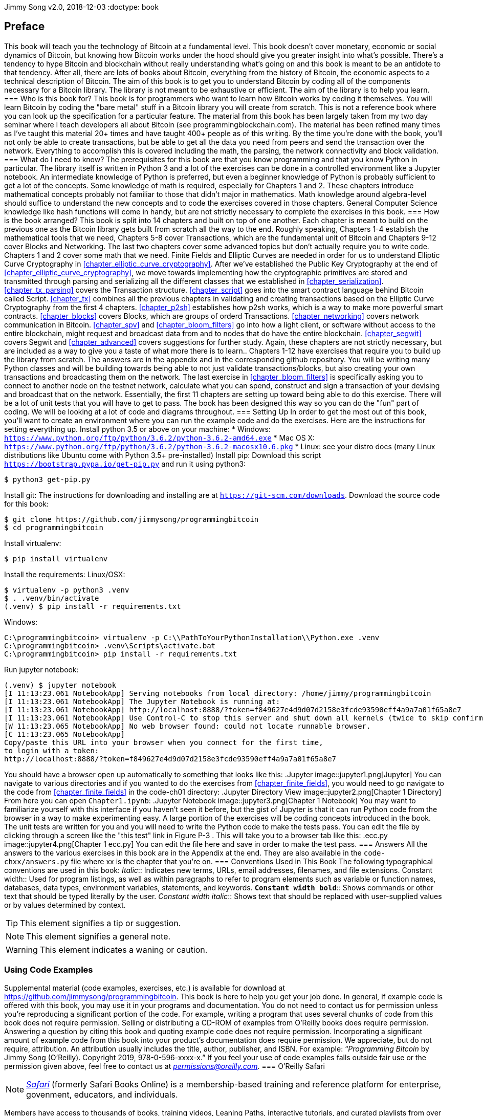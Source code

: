 Jimmy Song
v2.0, 2018-12-03
:doctype: book
[preface]
== Preface
This book will teach you the technology of Bitcoin at a fundamental level. This book doesn't cover monetary, economic or social dynamics of Bitcoin, but knowing how Bitcoin works under the hood should give you greater insight into what's possible. There's a tendency to hype Bitcoin and blockchain without really understanding what's going on and this book is meant to be an antidote to that tendency.
After all, there are lots of books about Bitcoin, everything from the history of Bitcoin, the economic aspects to a technical description of Bitcoin. The aim of this book is to get you to understand Bitcoin by coding all of the components necessary for a Bitcoin library. The library is not meant to be exhaustive or efficient. The aim of the library is to help you learn.
=== Who is this book for?
This book is for programmers who want to learn how Bitcoin works by coding it themselves. You will learn Bitcoin by coding the "bare metal" stuff in a Bitcoin library you will create from scratch. This is not a reference book where you can look up the specification for a particular feature.
The material from this book has been largely taken from my two day seminar where I teach developers all about Bitcoin (see +programmingblockchain.com+). The material has been refined many times as I've taught this material 20+ times and have taught 400+ people as of this writing.
By the time you're done with the book, you'll not only be able to create transactions, but be able to get all the data you need from peers and send the transaction over the network. Everything to accomplish this is covered including the math, the parsing, the network connectivity and block validation.
=== What do I need to know?
The prerequisites for this book are that you know programming and that you know Python in particular. The library itself is written in Python 3 and a lot of the exercises can be done in a controlled environment like a Jupyter notebook. An intermediate knowledge of Python is preferred, but even a beginner knowledge of Python is probably sufficient to get a lot of the concepts.
Some knowledge of math is required, especially for Chapters 1 and 2. These chapters introduce mathematical concepts probably not familiar to those that didn't major in mathematics. Math knowledge around algebra-level should suffice to understand the new concepts and to code the exercises covered in those chapters.
General Computer Science knowledge like hash functions will come in handy, but are not strictly necessary to complete the exercises in this book.
=== How is the book arranged?
This book is split into 14 chapters and built on top of one another. Each chapter is meant to build on the previous one as the Bitcoin library gets built from scratch all the way to the end.
Roughly speaking, Chapters 1-4 establish the mathematical tools that we need, Chapters 5-8 cover Transactions, which are the fundamental unit of Bitcoin and Chapters 9-12 cover Blocks and Networking. The last two chapters cover some advanced topics but don't actually require you to write code.
Chapters 1 and 2 cover some math that we need. Finite Fields and Elliptic Curves are needed in order for us to understand Elliptic Curve Cryptography in <<chapter_elliptic_curve_cryptography>>. After we've established the Public Key Cryptography at the end of <<chapter_elliptic_curve_cryptography>>, we move towards implementing how the cryptographic primitives are stored and transmitted through parsing and serializing all the different classes that we established in <<chapter_serialization>>.
<<chapter_tx_parsing>> covers the Transaction structure. <<chapter_script>> goes into the smart contract language behind Bitcoin called Script. <<chapter_tx>> combines all the previous chapters in validating and creating transactions based on the Elliptic Curve Cryptography from the first 4 chapters. <<chapter_p2sh>> establishes how p2sh works, which is a way to make more powerful smart contracts.
<<chapter_blocks>> covers Blocks, which are groups of orderd Transactions. <<chapter_networking>> covers network communication in Bitcoin. <<chapter_spv>> and <<chapter_bloom_filters>> go into how a light client, or software without access to the entire blockchain, might request and broadcast data from and to nodes that do have the entire blockchain.
<<chapter_segwit>> covers Segwit and <<chapter_advanced>> covers suggestions for further study. Again, these chapters are not strictly necessary, but are included as a way to give you a taste of what more there is to learn..
Chapters 1-12 have exercises that require you to build up the library from scratch. The answers are in the appendix and in the corresponding github repository. You will be writing many Python classes and will be building towards being able to not just validate transactions/blocks, but also creating your own transactions and broadcasting them on the network.
The last exercise in <<chapter_bloom_filters>> is specifically asking you to connect to another node on the testnet network, calculate what you can spend, construct and sign a transaction of your devising and broadcast that on the network. Essentially, the first 11 chapters are setting up toward being able to do this exercise.
There will be a lot of unit tests that you will have to get to pass. The book has been designed this way so you can do the "fun" part of coding. We will be looking at a lot of code and diagrams throughout.
=== Setting Up
In order to get the most out of this book, you'll want to create an environment where you can run the example code and do the exercises. Here are the instructions for setting everything up.
Install python 3.5 or above on your machine:
* Windows: `https://www.python.org/ftp/python/3.6.2/python-3.6.2-amd64.exe`
* Mac OS X: `https://www.python.org/ftp/python/3.6.2/python-3.6.2-macosx10.6.pkg`
* Linux: see your distro docs (many Linux distributions like Ubuntu come with Python 3.5+ pre-installed)
Install pip:
Download this script `https://bootstrap.pypa.io/get-pip.py` and run it using python3:
[source,bash]
----
$ python3 get-pip.py
----
Install git:
The instructions for downloading and installing are at `https://git-scm.com/downloads`.
Download the source code for this book:
[source,bash]
----
$ git clone https://github.com/jimmysong/programmingbitcoin
$ cd programmingbitcoin
----
Install virtualenv:
[source,bash]
----
$ pip install virtualenv
----
Install the requirements:
Linux/OSX:
[source,bash]
----
$ virtualenv -p python3 .venv
$ . .venv/bin/activate
(.venv) $ pip install -r requirements.txt
----
Windows:
[source,bash]
----
C:\programmingbitcoin> virtualenv -p C:\\PathToYourPythonInstallation\\Python.exe .venv
C:\programmingbitcoin> .venv\Scripts\activate.bat
C:\programmingbitcoin> pip install -r requirements.txt
----
Run jupyter notebook:
[source,bash]
----
(.venv) $ jupyter notebook
[I 11:13:23.061 NotebookApp] Serving notebooks from local directory: /home/jimmy/programmingbitcoin
[I 11:13:23.061 NotebookApp] The Jupyter Notebook is running at:
[I 11:13:23.061 NotebookApp] http://localhost:8888/?token=f849627e4d9d07d2158e3fcde93590eff4a9a7a01f65a8e7
[I 11:13:23.061 NotebookApp] Use Control-C to stop this server and shut down all kernels (twice to skip confirmation).
[W 11:13:23.065 NotebookApp] No web browser found: could not locate runnable browser.
[C 11:13:23.065 NotebookApp]
Copy/paste this URL into your browser when you connect for the first time,
to login with a token:
http://localhost:8888/?token=f849627e4d9d07d2158e3fcde93590eff4a9a7a01f65a8e7
----
You should have a browser open up automatically to something that looks like this:
.Jupyter
image::jupyter1.png[Jupyter]
You can navigate to various directories and if you wanted to do the exercises from <<chapter_finite_fields>>, you would need to go navigate to the code from <<chapter_finite_fields>> in the code-ch01 directory:
.Jupyter Directory View
image::jupyter2.png[Chapter 1 Directory]
From here you can open `Chapter1.ipynb`:
.Jupyter Notebook
image::jupyter3.png[Chapter 1 Notebook]
You may want to familiarize yourself with this interface if you haven't seen it before, but the gist of Jupyter is that it can run Python code from the browser in a way to make experimenting easy.
A large portion of the exercises will be coding concepts introduced in the book. The unit tests are written for you and you will need to write the Python code to make the tests pass. You can edit the file by clicking through a screen like the "this test" link in Figure P-3 . This will take you to a browser tab like this:
.ecc.py
image::jupyter4.png[Chapter 1 ecc.py]
You can edit the file here and save in order to make the test pass.
=== Answers
All the answers to the various exercises in this book are in the Appendix at the end. They are also available in the `code-chxx/answers.py` file where xx is the chapter that you're on.
=== Conventions Used in This Book
The following typographical conventions are used in this book:
_Italic_:: Indicates new terms, URLs, email addresses, filenames, and file extensions.
+Constant width+:: Used for program listings, as well as within paragraphs to refer to program elements such as variable or function names, databases, data types, environment variables, statements, and keywords.
**`Constant width bold`**:: Shows commands or other text that should be typed literally by the user.
_++Constant width italic++_:: Shows text that should be replaced with user-supplied values or by values determined by context.
[TIP]
====
This element signifies a tip or suggestion.
====
[NOTE]
====
This element signifies a general note.
====
[WARNING]
====
This element indicates a waning or caution.
====
=== Using Code Examples
++++
<!--PROD: Please reach out to author to find out if they will be uploading code examples to oreilly.com or their own site (e.g., GitHub). If there is no code download, delete this whole section. If there is, when you email digidist with the link, let them know what you filled in for title_title (should be as close to book title as possible, i.e., leaning_python_2e). This info will determine where digidist loads the files.-->
++++
Supplemental material (code examples, exercises, etc.) is available for download at link:$$https://github.com/jimmysong/programmingbitcoin$$[].
This book is here to help you get your job done. In general, if example code is offered with this book, you may use it in your programs and documentation. You do not need to contact us for permission unless you’re reproducing a significant portion of the code. For example, writing a program that uses several chunks of code from this book does not require permission. Selling or distributing a CD-ROM of examples from O’Reilly books does require permission. Answering a question by citing this book and quoting example code does not require permission. Incorporating a significant amount of example code from this book into your product’s documentation does require permission.
We appreciate, but do not require, attribution. An attribution usually includes the title, author, publisher, and ISBN. For example: “_Programming Bitcoin_ by Jimmy Song (O’Reilly). Copyright 2019, 978-0-596-xxxx-x.”
If you feel your use of code examples falls outside fair use or the permission given above, feel free to contact us at pass:[<a class="email" href="mailto:permissions@oreilly.com"><em>permissions@oreilly.com</em></a>].
=== O'Reilly Safari
[role = "safarienabled"]
[NOTE]
====
pass:[<a href="http://oreilly.com/safari" class="orm:hideurl"><em class="hyperlink">Safari</em></a>] (formerly Safari Books Online) is a membership-based training and reference platform for enterprise, govenment, educators, and individuals.
====
Members have access to thousands of books, training videos, Leaning Paths, interactive tutorials, and curated playlists from over 250 publishers, including O’Reilly Media, Harvard Business Review, Prentice Hall Professional, Addison-Wesley Professional, Microsoft Press, Sams, Que, Peachpit Press, Adobe, Focal Press, Cisco Press, John Wiley & Sons, Syngress, Morgan Kaufmann, IBM Redbooks, Packt, Adobe Press, FT Press, Apress, Manning, New Riders, McGraw-Hill, Jones & Bartlett, and Course Technology, among others.
For more information, please visit pass:[<a href="http://oreilly.com/safari" class="orm:hideurl"><em>http://oreilly.com/safari</em></a>]. 
=== How to Contact Us
Please address comments and questions concening this book to the publisher:
++++
<ul class="simplelist">
<li>O’Reilly Media, Inc.</li>
<li>1005 Gravenstein Highway North</li>
<li>Sebastopol, CA 95472</li>
<li>800-998-9938 (in the United States or Canada)</li>
<li>707-829-0515 (intenational or local)</li>
<li>707-829-0104 (fax)</li>
</ul>
++++
We have a web page for this book, where we list errata, examples, and any additional information. You can access this page at link:$$http://www.oreilly.com/catalog/<catalog page>$$[].
++++
<!--Don't forget to update the link above.-->
++++
To comment or ask technical questions about this book, send email to pass:[<a class="email" href="mailto:bookquestions@oreilly.com"><em>bookquestions@oreilly.com</em></a>].
For more information about our books, courses, conferences, and news, see our website at link:$$http://www.oreilly.com$$[].
Find us on Facebook: link:$$http://facebook.com/oreilly$$[]
Follow us on Twitter: link:$$http://twitter.com/oreillymedia$$[]
Watch us on YouTube: link:$$http://www.youtube.com/oreillymedia$$[]
=== Acknowledgments
++++
<!--Fill in...-->
++++
